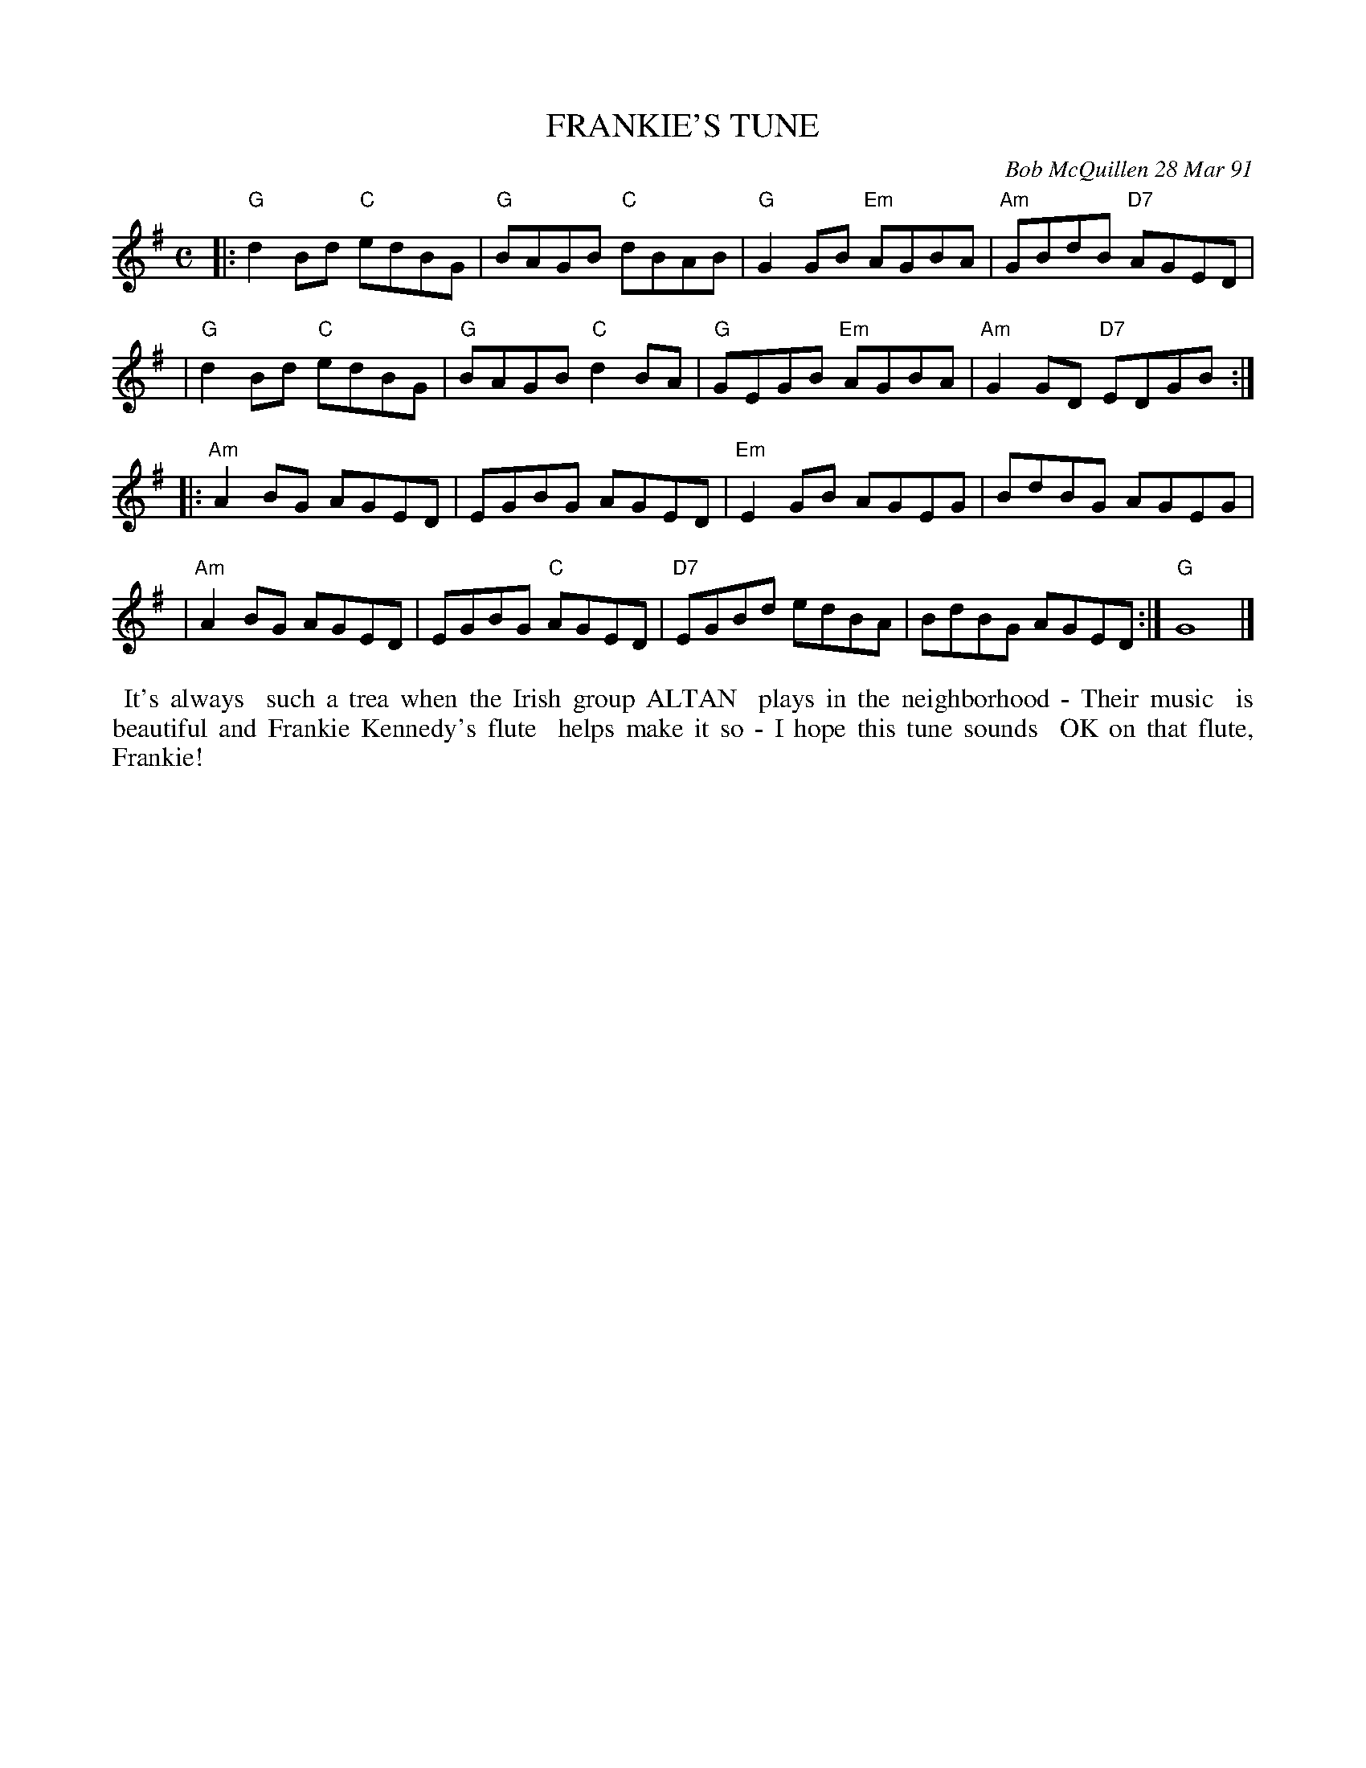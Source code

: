 X: 08042
T: FRANKIE'S TUNE
C: Bob McQuillen 28 Mar 91
B: Bob's Note Book 8 #42
%R: reel
Z: 2021 John Chambers <jc:trillian.mit.edu>
M: C
L: 1/8
K: G
|:"G"d2Bd "C"edBG | "G"BAGB "C"dBAB | "G"G2GB "Em"AGBA | "Am"GBdB "D7"AGED |
| "G"d2Bd "C"edBG | "G"BAGB "C"d2BA | "G"GEGB "Em"AGBA | "Am"G2GD "D7"EDGB :|
|:"Am"A2BG AGED | EGBG AGED | "Em"E2GB AGEG | BdBG AGEG |
| "Am"A2BG AGED | EGBG "C"AGED | "D7"EGBd edBA | BdBG AGED :| "G"G8 |]
%%begintext align
%% It's always
%% such a trea when the Irish group ALTAN
%% plays in the neighborhood - Their music
%% is beautiful and Frankie Kennedy's flute
%% helps make it so - I hope this tune sounds
%% OK on that flute, Frankie!
%%endtext
